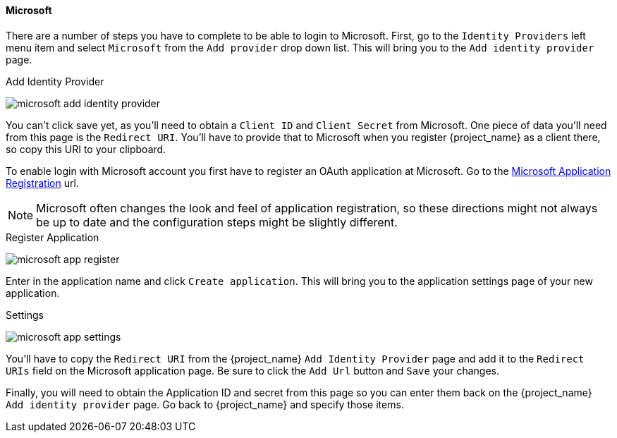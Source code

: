 
==== Microsoft

There are a number of steps you have to complete to be able to login to Microsoft.  First, go to the `Identity Providers` left menu item
and select `Microsoft` from the `Add provider` drop down list.  This will bring you to the `Add identity provider` page.

.Add Identity Provider
image:{project_images}/microsoft-add-identity-provider.png[]

You can't click save yet, as you'll need to obtain a `Client ID` and `Client Secret` from Microsoft.  One piece of data you'll need from this
page is the `Redirect URI`.  You'll have to provide that to Microsoft when you register {project_name} as a client there, so
copy this URI to your clipboard.

To enable login with Microsoft account you first have to register an OAuth application at Microsoft.
Go to the https://account.live.com/developers/applications/create[Microsoft Application Registration] url.

NOTE: Microsoft often changes the look and feel of application registration, so these directions might not always be up to date and the
      configuration steps might be slightly different.

.Register Application
image:images/microsoft-app-register.png[]

Enter in the application name and click `Create application`.  This will bring you to the application settings page of your
new application.

.Settings
image:images/microsoft-app-settings.png[]

You'll have to copy the `Redirect URI` from the {project_name} `Add Identity Provider` page and add it to the
`Redirect URIs` field on the Microsoft application page.  Be sure to click the `Add Url` button and `Save` your changes.

Finally, you will need to obtain the Application ID and secret from this page so you can enter them back on the {project_name} `Add identity provider` page.
Go back to {project_name} and specify those items.

ifeval::[{project_community}==true]
WARNING: From November 2018 onwards, Microsoft is removing support for the Live SDK API in favor of the new Microsoft Graph API.
         The {project_name} Microsoft identity provider has been updated to use the new endpoints so make sure to upgrade to
         {project_name} version 4.6.0 or later in order to use this provider.
         Furthermore, client applications registered with Microsoft under "Live SDK applications" will need to be re-registered
         in the https://account.live.com/developers/applications/create[Microsoft Application Registration] portal to obtain an application id that
         is compatible with the Microsoft Graph API.
endif::[]
ifeval::[{project_product}==true]
WARNING: From November 2018 onwards, Microsoft is removing support for the Live SDK API in favor of the new Microsoft Graph API.
         The {project_name} Microsoft identity provider has been updated to use the new endpoints so make sure to upgrade to
         {project_name} version 7.2.5 or later in order to use this provider.
         Furthermore, client applications registered with Microsoft under "Live SDK applications" will need to be re-registered
         in the https://account.live.com/developers/applications/create[Microsoft Application Registration] portal to obtain an application id that
         is compatible with the Microsoft Graph API.
endif::[]
